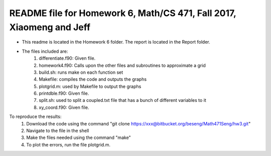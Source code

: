 +++++++++++++++++++++++++++++++++++++++++++++++++++++++++++++++++++++++++
README file for Homework 6, Math/CS 471, Fall 2017, Xiaomeng and Jeff
+++++++++++++++++++++++++++++++++++++++++++++++++++++++++++++++++++++++++

- This readme is located in the Homework 6 folder. The report is located in the Report folder.
- The files included are:
	1. differentiate.f90: Given file.
	2. homework4.f90: Calls upon the other files and subroutines to approximate a grid
	3. build.sh: runs make on each function set
	4. Makefile: compiles the code and outputs the graphs
	5. plotgrid.m: used by Makefile to output the graphs
	6. printdble.f90: Given file.
	7. split.sh: used to split a coupled.txt file that has a bunch of different variables to it
	8. xy_coord.f90: Given file.
	
To reproduce the results:
	1. Download the code using the command "git clone https://xxx@bitbucket.org/beseng/Math471Seng/hw3.git"
	2. Navigate to the file in the shell
	3. Make the files needed using the command "make"
	4. To plot the errors, run the file plotgrid.m.
